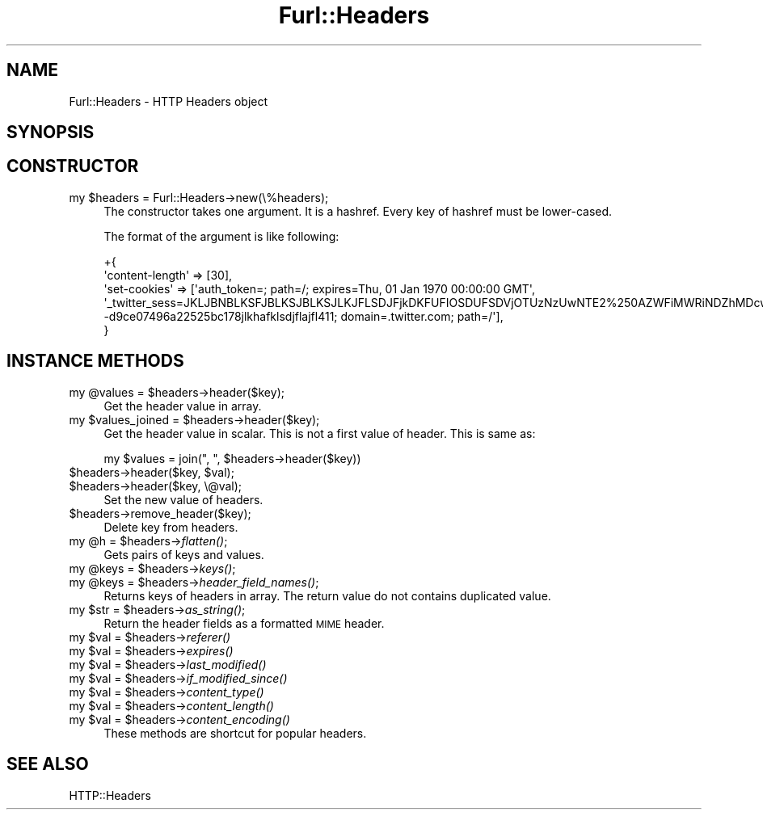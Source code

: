 .\" Automatically generated by Pod::Man 2.23 (Pod::Simple 3.14)
.\"
.\" Standard preamble:
.\" ========================================================================
.de Sp \" Vertical space (when we can't use .PP)
.if t .sp .5v
.if n .sp
..
.de Vb \" Begin verbatim text
.ft CW
.nf
.ne \\$1
..
.de Ve \" End verbatim text
.ft R
.fi
..
.\" Set up some character translations and predefined strings.  \*(-- will
.\" give an unbreakable dash, \*(PI will give pi, \*(L" will give a left
.\" double quote, and \*(R" will give a right double quote.  \*(C+ will
.\" give a nicer C++.  Capital omega is used to do unbreakable dashes and
.\" therefore won't be available.  \*(C` and \*(C' expand to `' in nroff,
.\" nothing in troff, for use with C<>.
.tr \(*W-
.ds C+ C\v'-.1v'\h'-1p'\s-2+\h'-1p'+\s0\v'.1v'\h'-1p'
.ie n \{\
.    ds -- \(*W-
.    ds PI pi
.    if (\n(.H=4u)&(1m=24u) .ds -- \(*W\h'-12u'\(*W\h'-12u'-\" diablo 10 pitch
.    if (\n(.H=4u)&(1m=20u) .ds -- \(*W\h'-12u'\(*W\h'-8u'-\"  diablo 12 pitch
.    ds L" ""
.    ds R" ""
.    ds C` ""
.    ds C' ""
'br\}
.el\{\
.    ds -- \|\(em\|
.    ds PI \(*p
.    ds L" ``
.    ds R" ''
'br\}
.\"
.\" Escape single quotes in literal strings from groff's Unicode transform.
.ie \n(.g .ds Aq \(aq
.el       .ds Aq '
.\"
.\" If the F register is turned on, we'll generate index entries on stderr for
.\" titles (.TH), headers (.SH), subsections (.SS), items (.Ip), and index
.\" entries marked with X<> in POD.  Of course, you'll have to process the
.\" output yourself in some meaningful fashion.
.ie \nF \{\
.    de IX
.    tm Index:\\$1\t\\n%\t"\\$2"
..
.    nr % 0
.    rr F
.\}
.el \{\
.    de IX
..
.\}
.\"
.\" Accent mark definitions (@(#)ms.acc 1.5 88/02/08 SMI; from UCB 4.2).
.\" Fear.  Run.  Save yourself.  No user-serviceable parts.
.    \" fudge factors for nroff and troff
.if n \{\
.    ds #H 0
.    ds #V .8m
.    ds #F .3m
.    ds #[ \f1
.    ds #] \fP
.\}
.if t \{\
.    ds #H ((1u-(\\\\n(.fu%2u))*.13m)
.    ds #V .6m
.    ds #F 0
.    ds #[ \&
.    ds #] \&
.\}
.    \" simple accents for nroff and troff
.if n \{\
.    ds ' \&
.    ds ` \&
.    ds ^ \&
.    ds , \&
.    ds ~ ~
.    ds /
.\}
.if t \{\
.    ds ' \\k:\h'-(\\n(.wu*8/10-\*(#H)'\'\h"|\\n:u"
.    ds ` \\k:\h'-(\\n(.wu*8/10-\*(#H)'\`\h'|\\n:u'
.    ds ^ \\k:\h'-(\\n(.wu*10/11-\*(#H)'^\h'|\\n:u'
.    ds , \\k:\h'-(\\n(.wu*8/10)',\h'|\\n:u'
.    ds ~ \\k:\h'-(\\n(.wu-\*(#H-.1m)'~\h'|\\n:u'
.    ds / \\k:\h'-(\\n(.wu*8/10-\*(#H)'\z\(sl\h'|\\n:u'
.\}
.    \" troff and (daisy-wheel) nroff accents
.ds : \\k:\h'-(\\n(.wu*8/10-\*(#H+.1m+\*(#F)'\v'-\*(#V'\z.\h'.2m+\*(#F'.\h'|\\n:u'\v'\*(#V'
.ds 8 \h'\*(#H'\(*b\h'-\*(#H'
.ds o \\k:\h'-(\\n(.wu+\w'\(de'u-\*(#H)/2u'\v'-.3n'\*(#[\z\(de\v'.3n'\h'|\\n:u'\*(#]
.ds d- \h'\*(#H'\(pd\h'-\w'~'u'\v'-.25m'\f2\(hy\fP\v'.25m'\h'-\*(#H'
.ds D- D\\k:\h'-\w'D'u'\v'-.11m'\z\(hy\v'.11m'\h'|\\n:u'
.ds th \*(#[\v'.3m'\s+1I\s-1\v'-.3m'\h'-(\w'I'u*2/3)'\s-1o\s+1\*(#]
.ds Th \*(#[\s+2I\s-2\h'-\w'I'u*3/5'\v'-.3m'o\v'.3m'\*(#]
.ds ae a\h'-(\w'a'u*4/10)'e
.ds Ae A\h'-(\w'A'u*4/10)'E
.    \" corrections for vroff
.if v .ds ~ \\k:\h'-(\\n(.wu*9/10-\*(#H)'\s-2\u~\d\s+2\h'|\\n:u'
.if v .ds ^ \\k:\h'-(\\n(.wu*10/11-\*(#H)'\v'-.4m'^\v'.4m'\h'|\\n:u'
.    \" for low resolution devices (crt and lpr)
.if \n(.H>23 .if \n(.V>19 \
\{\
.    ds : e
.    ds 8 ss
.    ds o a
.    ds d- d\h'-1'\(ga
.    ds D- D\h'-1'\(hy
.    ds th \o'bp'
.    ds Th \o'LP'
.    ds ae ae
.    ds Ae AE
.\}
.rm #[ #] #H #V #F C
.\" ========================================================================
.\"
.IX Title "Furl::Headers 3"
.TH Furl::Headers 3 "2011-05-30" "perl v5.12.4" "User Contributed Perl Documentation"
.\" For nroff, turn off justification.  Always turn off hyphenation; it makes
.\" way too many mistakes in technical documents.
.if n .ad l
.nh
.SH "NAME"
Furl::Headers \- HTTP Headers object
.SH "SYNOPSIS"
.IX Header "SYNOPSIS"
.SH "CONSTRUCTOR"
.IX Header "CONSTRUCTOR"
.ie n .IP "my $headers = Furl::Headers\->new(\e%headers);" 4
.el .IP "my \f(CW$headers\fR = Furl::Headers\->new(\e%headers);" 4
.IX Item "my $headers = Furl::Headers->new(%headers);"
The constructor takes one argument. It is a hashref.
Every key of hashref must be lower-cased.
.Sp
The format of the argument is like following:
.Sp
.Vb 4
\&    +{
\&        \*(Aqcontent\-length\*(Aq => [30],
\&        \*(Aqset\-cookies\*(Aq    => [\*(Aqauth_token=; path=/; expires=Thu, 01 Jan 1970 00:00:00 GMT\*(Aq, \*(Aq_twitter_sess=JKLJBNBLKSFJBLKSJBLKSJLKJFLSDJFjkDKFUFIOSDUFSDVjOTUzNzUwNTE2%250AZWFiMWRiNDZhMDcwOWEwMWQ5IgpmbGFzaElDOidBY3Rpb25Db250cm9sbGVy%250AOjpGbGFzaDo6Rmxhc2hIYXNoewAGOgpAdXNlZHsA\-\-d9ce07496a22525bc178jlkhafklsdjflajfl411; domain=.twitter.com; path=/\*(Aq],
\&    }
.Ve
.SH "INSTANCE METHODS"
.IX Header "INSTANCE METHODS"
.ie n .IP "my @values = $headers\->header($key);" 4
.el .IP "my \f(CW@values\fR = \f(CW$headers\fR\->header($key);" 4
.IX Item "my @values = $headers->header($key);"
Get the header value in array.
.ie n .IP "my $values_joined = $headers\->header($key);" 4
.el .IP "my \f(CW$values_joined\fR = \f(CW$headers\fR\->header($key);" 4
.IX Item "my $values_joined = $headers->header($key);"
Get the header value in scalar. This is not a first value of header. This is same as:
.Sp
.Vb 1
\&    my $values = join(", ", $headers\->header($key))
.Ve
.ie n .IP "$headers\->header($key, $val);" 4
.el .IP "\f(CW$headers\fR\->header($key, \f(CW$val\fR);" 4
.IX Item "$headers->header($key, $val);"
.PD 0
.ie n .IP "$headers\->header($key, \e@val);" 4
.el .IP "\f(CW$headers\fR\->header($key, \e@val);" 4
.IX Item "$headers->header($key, @val);"
.PD
Set the new value of headers.
.ie n .IP "$headers\->remove_header($key);" 4
.el .IP "\f(CW$headers\fR\->remove_header($key);" 4
.IX Item "$headers->remove_header($key);"
Delete key from headers.
.ie n .IP "my @h = $headers\->\fIflatten()\fR;" 4
.el .IP "my \f(CW@h\fR = \f(CW$headers\fR\->\fIflatten()\fR;" 4
.IX Item "my @h = $headers->flatten();"
Gets pairs of keys and values.
.ie n .IP "my @keys = $headers\->\fIkeys()\fR;" 4
.el .IP "my \f(CW@keys\fR = \f(CW$headers\fR\->\fIkeys()\fR;" 4
.IX Item "my @keys = $headers->keys();"
.PD 0
.ie n .IP "my @keys = $headers\->\fIheader_field_names()\fR;" 4
.el .IP "my \f(CW@keys\fR = \f(CW$headers\fR\->\fIheader_field_names()\fR;" 4
.IX Item "my @keys = $headers->header_field_names();"
.PD
Returns keys of headers in array. The return value do not contains duplicated value.
.ie n .IP "my $str = $headers\->\fIas_string()\fR;" 4
.el .IP "my \f(CW$str\fR = \f(CW$headers\fR\->\fIas_string()\fR;" 4
.IX Item "my $str = $headers->as_string();"
Return the header fields as a formatted \s-1MIME\s0 header.
.ie n .IP "my $val = $headers\->\fIreferer()\fR" 4
.el .IP "my \f(CW$val\fR = \f(CW$headers\fR\->\fIreferer()\fR" 4
.IX Item "my $val = $headers->referer()"
.PD 0
.ie n .IP "my $val = $headers\->\fIexpires()\fR" 4
.el .IP "my \f(CW$val\fR = \f(CW$headers\fR\->\fIexpires()\fR" 4
.IX Item "my $val = $headers->expires()"
.ie n .IP "my $val = $headers\->\fIlast_modified()\fR" 4
.el .IP "my \f(CW$val\fR = \f(CW$headers\fR\->\fIlast_modified()\fR" 4
.IX Item "my $val = $headers->last_modified()"
.ie n .IP "my $val = $headers\->\fIif_modified_since()\fR" 4
.el .IP "my \f(CW$val\fR = \f(CW$headers\fR\->\fIif_modified_since()\fR" 4
.IX Item "my $val = $headers->if_modified_since()"
.ie n .IP "my $val = $headers\->\fIcontent_type()\fR" 4
.el .IP "my \f(CW$val\fR = \f(CW$headers\fR\->\fIcontent_type()\fR" 4
.IX Item "my $val = $headers->content_type()"
.ie n .IP "my $val = $headers\->\fIcontent_length()\fR" 4
.el .IP "my \f(CW$val\fR = \f(CW$headers\fR\->\fIcontent_length()\fR" 4
.IX Item "my $val = $headers->content_length()"
.ie n .IP "my $val = $headers\->\fIcontent_encoding()\fR" 4
.el .IP "my \f(CW$val\fR = \f(CW$headers\fR\->\fIcontent_encoding()\fR" 4
.IX Item "my $val = $headers->content_encoding()"
.PD
These methods are shortcut for popular headers.
.SH "SEE ALSO"
.IX Header "SEE ALSO"
HTTP::Headers
